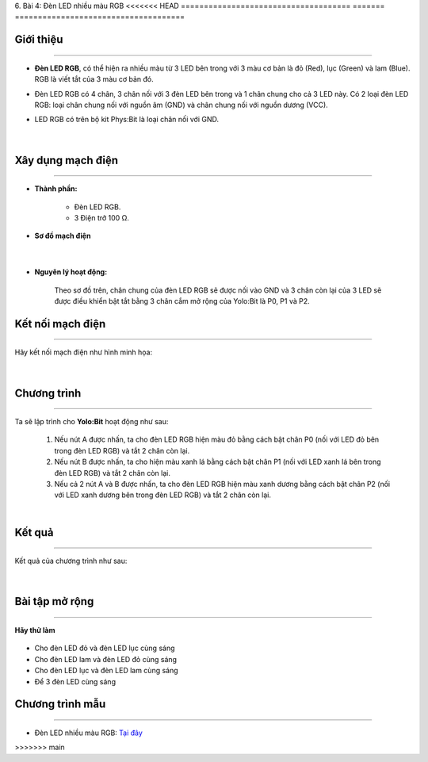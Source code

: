 6. Bài 4: Đèn LED nhiều màu RGB
<<<<<<< HEAD
=====================================
=======
=====================================

Giới thiệu
----------
----------------

- **Đèn LED RGB**, có thể hiện ra nhiều màu từ 3 LED bên trong với 3 màu cơ bản là đỏ (Red), lục (Green) và lam (Blue). RGB là viết tắt của 3 màu cơ bản đó.

- Đèn LED RGB có 4 chân, 3 chân nối với 3 đèn LED bên trong và 1 chân chung cho cả 3 LED này. Có 2 loại đèn LED RGB: loại chân chung nối với nguồn âm (GND) và chân chung nối với nguồn dương (VCC). 

- LED RGB có trên bộ kit Phys:Bit là loại chân nối với GND.

    .. image:: images/4.1.png
        :width: 200px
        :align: center 
    |

Xây dụng mạch điện 
------------
-----------

- **Thành phần:**

    - Đèn LED RGB. 
    - 3 Điện trở 100 Ω. 

- **Sơ đồ mạch điện**

    .. image:: images/bai_4.1.png
        :width: 600px
        :align: center 
    |
- **Nguyên lý hoạt động:**

    Theo sơ đồ trên, chân chung của đèn LED RGB sẽ được nối vào GND và 3 chân còn lại của 3 LED sẽ được điều khiển bật tắt bằng 3 chân cắm mở rộng của Yolo:Bit là P0, P1 và P2.

Kết nối mạch điện 
-----------
-------------

Hãy kết nối mạch điện như hình minh họa: 

    .. image:: images/bai_4.2.png
        :width: 600px
        :align: center 
    |

Chương trình
---------
-----------------

Ta sẽ lập trình cho **Yolo:Bit** hoạt động như sau:

    1. Nếu nút A được nhấn, ta cho đèn LED RGB hiện màu đỏ bằng cách bật chân P0 (nối với LED đỏ bên trong đèn LED RGB) và tắt 2 chân còn lại. 

    2. Nếu nút B được nhấn, ta cho hiện màu xanh lá bằng cách bật chân P1 (nối với LED xanh lá bên trong đèn LED RGB) và tắt 2 chân còn lại.

    3. Nếu cả 2 nút A và B được nhấn, ta cho đèn LED RGB hiện màu xanh dương bằng cách bật chân P2 (nối với LED xanh dương bên trong đèn LED RGB) và tắt 2 chân còn lại.

    .. image:: images/bai_4.3.png
        :width: 1000px
        :align: center 
    |

Kết quả
----------
---------------

Kết quả của chương trình như sau: 

    .. image:: images/bai_4.4.png
        :width: 600px
        :align: center 
    |


Bài tập mở rộng 
-----------
---------------

**Hãy thử làm**

    .. image:: images/4.4.png
        :width: 200px
        :align: right  
    
- Cho đèn LED đỏ và đèn LED lục cùng sáng

- Cho đèn LED lam và đèn LED đỏ cùng sáng

- Cho đèn LED lục và đèn LED lam cùng sáng

- Để 3 đèn LED cùng sáng


Chương trình mẫu
--------------
-------------------

- Đèn LED nhiều màu RGB: `Tại đây <https://app.ohstem.vn/#!/share/yolobit/2Bvf46BGe5xCwR304j8G7L3mR8d>`_

.. image:: images/bai_4.5.png
    :width: 200px
    :align: center 
>>>>>>> main
